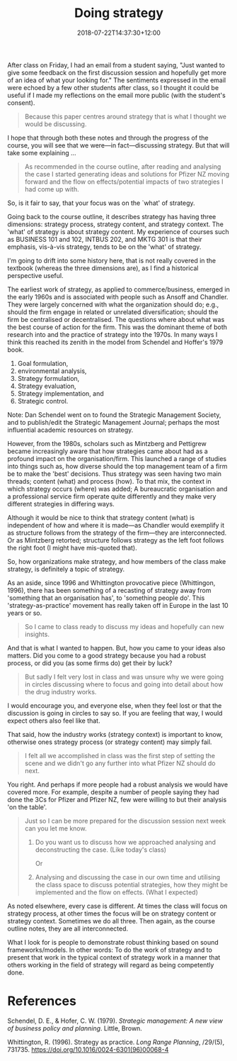 #+title: Doing strategy
#+slug: doing-strategy
#+date: 2018-07-22T14:37:30+12:00
#+lastmod: 2018-07-22T14:37:30+12:00
#+categories[]: Teaching
#+tags[]: Case-teaching BUSINESS304
#+draft: False

After class on Friday, I had an email from a student saying, "Just wanted to give some feedback on the first discussion session and hopefully get more of an idea of what your looking for." The sentiments expressed in the email were echoed by a few other students after class, so I thought it could be useful if I made my reflections on the email more public (with the student's consent).

#+BEGIN_QUOTE

Because this paper centres around strategy that is what I thought we would be discussing.

#+END_QUOTE

I hope that through both these notes and through the progress of the course, you will see that we were---in fact---discussing strategy. But that will take some explaining ...

#+BEGIN_QUOTE

As recommended in the course outline, after reading and analysing the case I started generating ideas and solutions for Pfizer NZ moving forward and the flow on effects/potential impacts of two strategies I had come up with.

#+END_QUOTE

So, is it fair to say, that your focus was on the `what' of strategy.

Going back to the course outline, it describes strategy has having three dimensions: strategy process, strategy content, and strategy context. The 'what' of strategy is about strategy content. My experience of courses such as BUSINESS 101 and 102, INTBUS 202, and MKTG 301 is that their emphasis, vis-à-vis strategy, tends to be on the 'what' of strategy.

I'm going to drift into some history here, that is not really covered in the textbook (whereas the three dimensions are), as I find a historical perspective useful.

The earliest work of strategy, as applied to commerce/business, emerged in the early 1960s and is associated with people such as Ansoff and Chandler. They were largely concerned with what the organization should do; e.g., should the firm engage in related or unrelated diversification; should the firm be centralised or decentralised. The questions where about what was the best course of action for the firm. This was the dominant theme of both research into and the practice of strategy into the 1970s. In many ways I think this reached its zenith in the model from Schendel and Hoffer's 1979 book.

1. Goal formulation,
2. environmental analysis,
3. Strategy formulation,
4. Strategy evaluation,
5. Strategy implementation, and
6. Strategic control.

Note: Dan Schendel went on to found the Strategic Management Society, and to publish/edit the Strategic Management Journal; perhaps the most influential academic resources on strategy.

However, from the 1980s, scholars such as Mintzberg and Pettigrew became increasingly aware that how strategies came about had as a profound impact on the organisation/firm. This launched a range of studies into things such as, how diverse should the top management team of a firm be to make the 'best' decisions. Thus strategy was seen having two main threads; content (what) and process (how). To that mix, the context in which strategy occurs (where) was added; A bureaucratic organisation and a professional service firm operate quite differently and they make very different strategies in differing ways.

Although it would be nice to think that strategy content (what) is independent of how and where it is made---as Chandler would exemplify it as structure follows from the strategy of the firm---they are interconnected. Or as Mintzberg retorted; structure follows strategy as the left foot follows the right foot (I might have mis-quoted that).

So, how organizations make strategy, and how members of the class make strategy, is definitely a topic of strategy.

As an aside, since 1996 and Whittington provocative piece (Whittingon, 1996), there has been something of a recasting of strategy away from 'something that an organisation has', to 'something people do'. This 'strategy-as-practice' movement has really taken off in Europe in the last 10 years or so.

#+BEGIN_QUOTE

So I came to class ready to discuss my ideas and hopefully can new insights.

#+END_QUOTE

And that is what I wanted to happen. But, how you came to your ideas also matters. Did you come to a good strategy because you had a robust process, or did you (as some firms do) get their by luck?

#+BEGIN_QUOTE

But sadly I felt very lost in class and was unsure why we were going in circles discussing where to focus and going into detail about how the drug industry works.

#+END_QUOTE

I would encourage you, and everyone else, when they feel lost or that the discussion is going in circles to say so. If you are feeling that way, I would expect others also feel like that.

That said, how the industry works (strategy context) is important to know, otherwise ones strategy process (or strategy content) may simply fail.

#+BEGIN_QUOTE

I felt all we accomplished in class was the first step of setting the scene and we didn't go any further into what Pfizer NZ should do next.

#+END_QUOTE

You right. And perhaps if more people had a robust analysis we would have covered more. For example, despite a number of people saying they had done the 3Cs for Pfizer and Pfizer NZ, few were willing to but their analysis 'on the table'.

#+BEGIN_QUOTE
Just so I can be more prepared for the discussion session next week can you let me know.

1) Do you want us to discuss how we approached analysing and deconstructing the case. (Like today's class)

  Or

2) Analysing and discussing the case in our own time and utilising the class space to discuss potential strategies, how they might be implemented and the flow on effects. (What I expected)

#+END_QUOTE

As noted elsewhere, every case is different. At times the class will focus on strategy process, at other times the focus will be on strategy content or strategy context. Sometimes we do all three. Then again, as the course outline notes, they are all interconnected.

What I look for is people to demonstrate robust thinking based on sound frameworks/models. In other words: To do the work of strategy and to present that work in the typical context of strategy work in a manner that others working in the field of strategy will regard as being competently done.

* References

Schendel, D. E., & Hofer, C. W. (1979). /Strategic management: A new view of business policy and planning/. Little, Brown.

Whittington, R. (1996). Strategy as practice. /Long Range Planning/, /29/(5), 731735. https://doi.org/10.1016/0024-6301(96)00068-4


